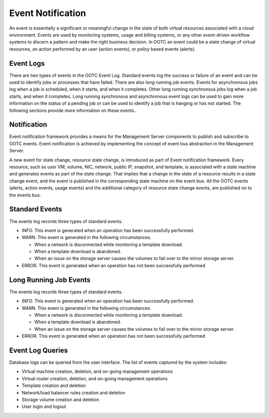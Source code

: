.. 
   "Option One Technologies Cloud" (OOTC) documentation.
   

Event Notification
==================

An event is essentially a significant or meaningful change in the state
of both virtual resources associated with a cloud
environment. Events are used by monitoring systems, usage and billing
systems, or any other event-driven workflow systems to discern a pattern
and make the right business decision. In OOTC an event could be a
state change of virtual  resources, an action performed by an
user (action events), or policy based events (alerts).


Event Logs
----------

There are two types of events in the OOTC Event Log.
Standard events log the success or failure of an event and can be used
to identify jobs or processes that have failed. There are also long
running job events. Events for asynchronous jobs log when a job is
scheduled, when it starts, and when it completes. Other long running
synchronous jobs log when a job starts, and when it completes. Long
running synchronous and asynchronous event logs can be used to gain more
information on the status of a pending job or can be used to identify a
job that is hanging or has not started. The following sections provide
more information on these events..


Notification
------------

Event notification framework provides a means for the Management Server
components to publish and subscribe to OOTC events. Event
notification is achieved by implementing the concept of event bus
abstraction in the Management Server.

A new event for state change, resource state change, is introduced as
part of Event notification framework. Every resource, such as user VM,
volume, NIC, network, public IP, snapshot, and template, is associated
with a state machine and generates events as part of the state change.
That implies that a change in the state of a resource results in a state
change event, and the event is published in the corresponding state
machine on the event bus. All the OOTC events (alerts, action
events, usage events) and the additional category of resource state
change events, are published on to the events bus.


Standard Events
---------------

The events log records three types of standard events.

-  INFO. This event is generated when an operation has been successfully
   performed.

-  WARN. This event is generated in the following circumstances.

   -  When a network is disconnected while monitoring a template
      download.

   -  When a template download is abandoned.

   -  When an issue on the storage server causes the volumes to fail
      over to the mirror storage server.

-  ERROR. This event is generated when an operation has not been
   successfully performed


Long Running Job Events
-----------------------

The events log records three types of standard events.

-  INFO. This event is generated when an operation has been successfully
   performed.

-  WARN. This event is generated in the following circumstances.

   -  When a network is disconnected while monitoring a template
      download.

   -  When a template download is abandoned.

   -  When an issue on the storage server causes the volumes to fail
      over to the mirror storage server.

-  ERROR. This event is generated when an operation has not been
   successfully performed


Event Log Queries
-----------------

Database logs can be queried from the user interface. The list of events
captured by the system includes:

-  Virtual machine creation, deletion, and on-going management
   operations

-  Virtual router creation, deletion, and on-going management operations

-  Template creation and deletion

-  Network/load balancer rules creation and deletion

-  Storage volume creation and deletion

-  User login and logout
